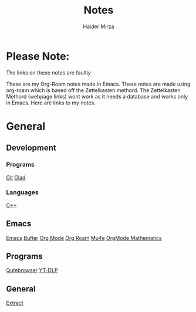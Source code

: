 #+TITLE: Notes
#+AUTHOR: Haider Mirza

* Please Note:
The links on these notes are faultiy

These are my Org-Roam notes made in Emacs.
These notes are made using org-roam which is based off the Zettelkasten methord.
The Zettelkasten Methord (webpage links) wont work as it needs a database and works only in Emacs. 
Here are links to my notes.

* General

** Development
*** Programs
[[https://www.haider.gq/notes/git][Git]]
[[https://www.haider.gq/notes/glad][Glad]]
*** Languages
[[https://www.haider.gq/notes/c++][C++]]
** Emacs
[[https://www.haider.gq/notes/emacs][Emacs]]
[[https://www.haider.gq/notes/bufler][Bufler]]
[[https://www.haider.gq/notes/org_mode][Org Mode]]
[[https://www.haider.gq/notes/org_roam][Org Roam]]
[[https://www.haider.gq/notes/mu4e][Mu4e]]
[[https://www.haider.gq/notes/orgmode_mathatics][OrgMode Mathematics]]
** Programs
[[https://www.haider.gq/notes/qutebrowser][Qutebrowser]]
[[https://www.haider.gq/notes/yt_dlp][YT-DLP]]
** General
[[https:www.haider.gq/notes/extract][Extract]]
